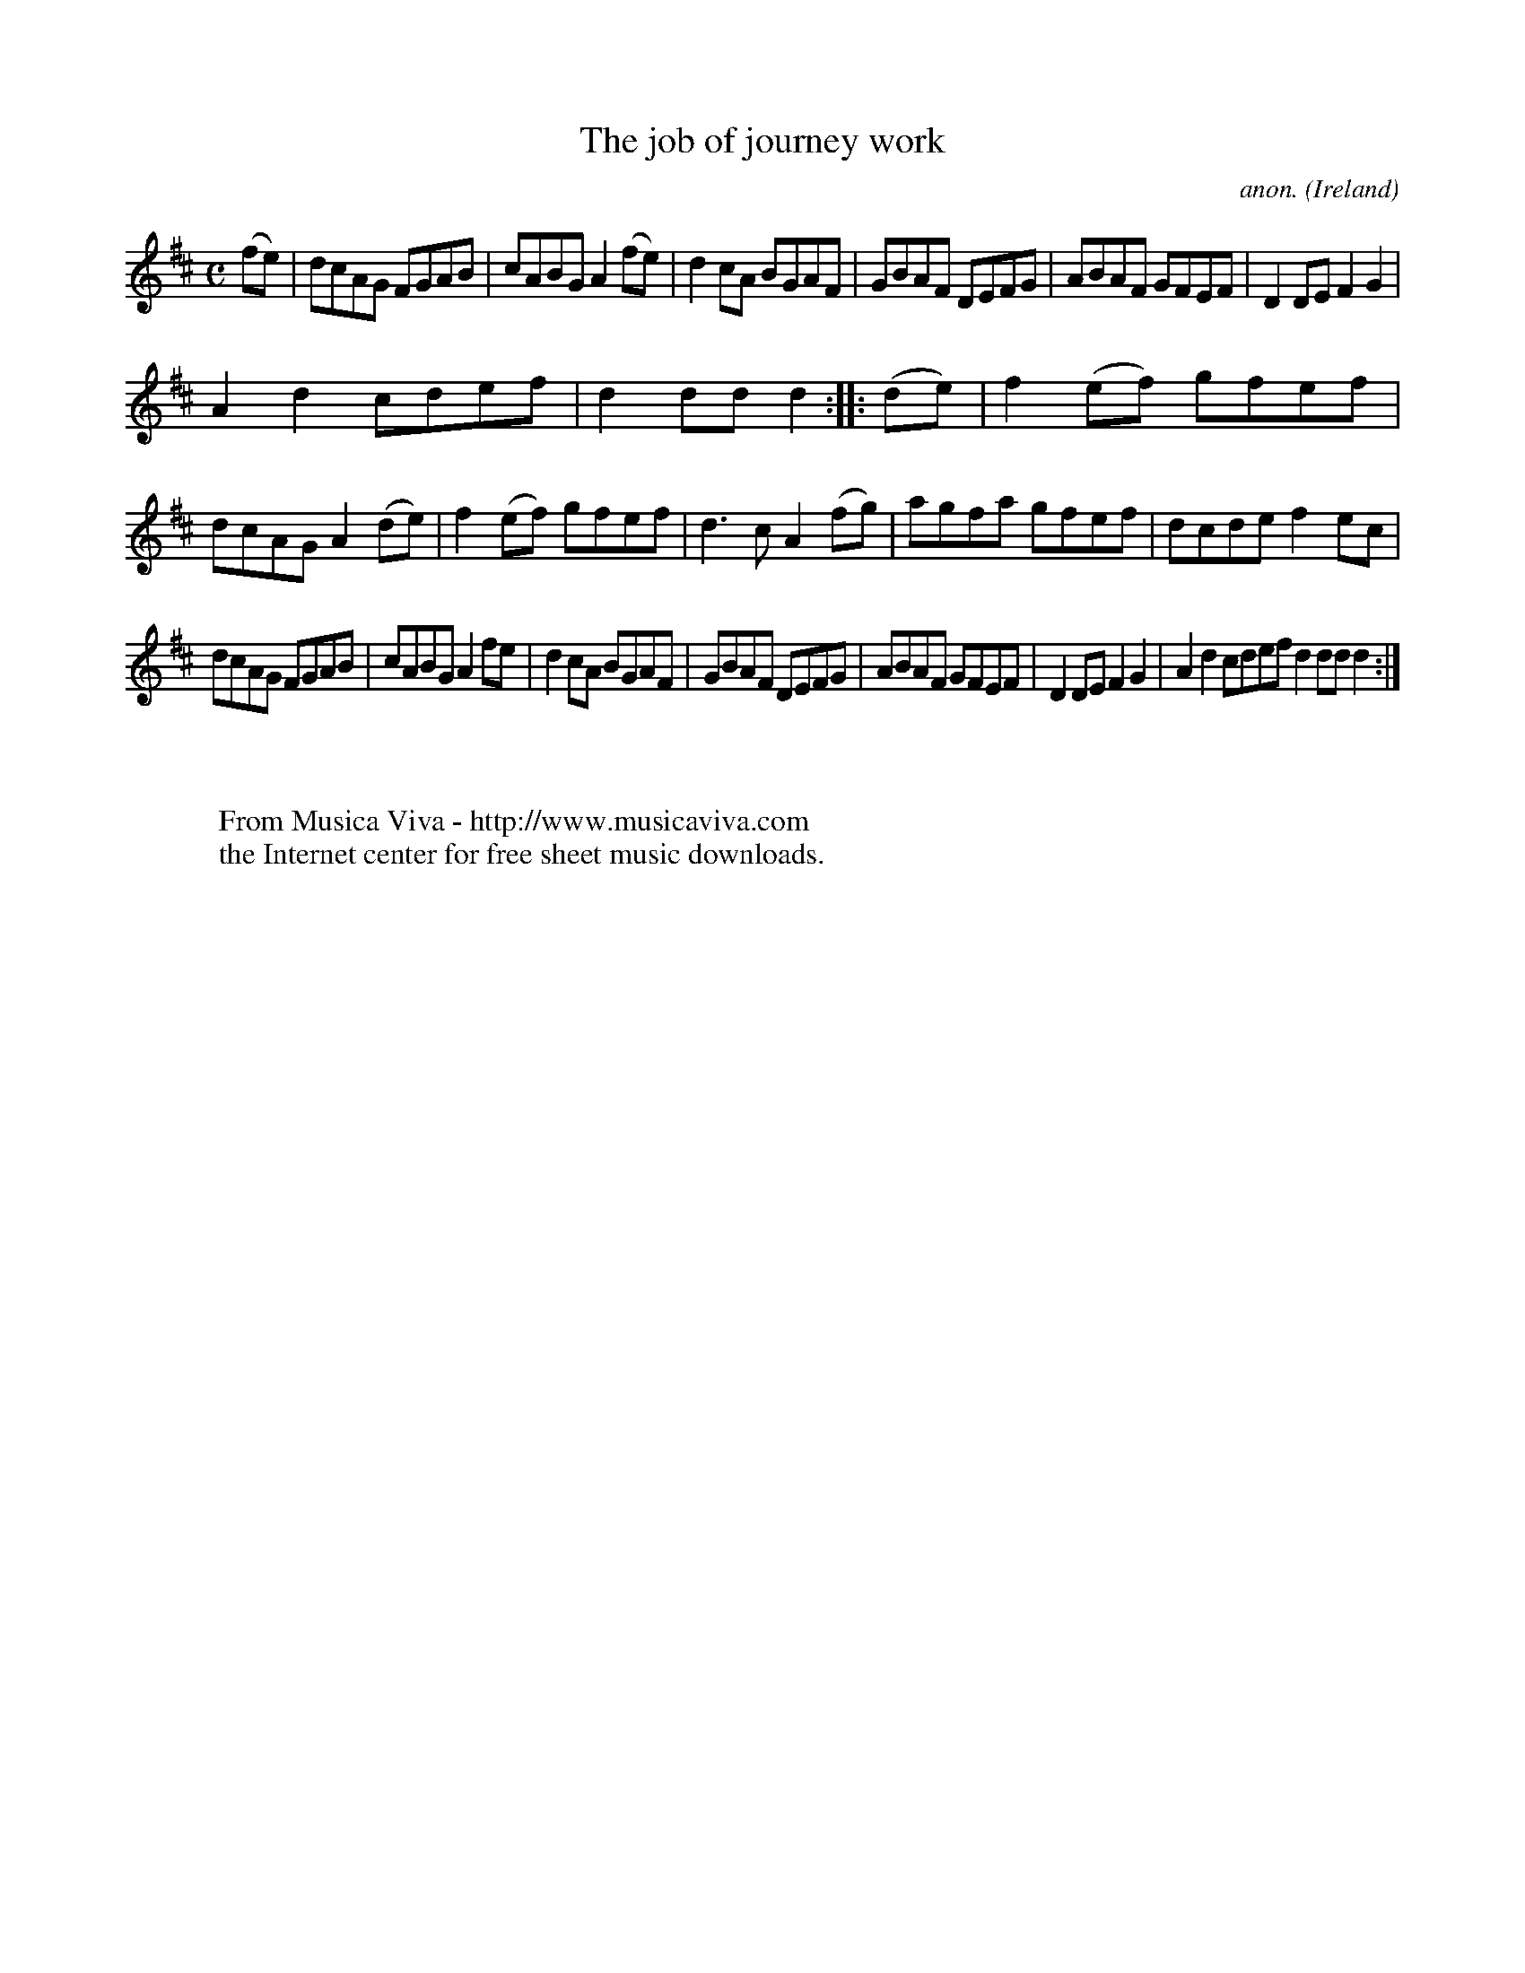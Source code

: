 X:966
T:The job of journey work
C:anon.
O:Ireland
B:Francis O'Neill: "The Dance Music of Ireland" (1907) no. 966
R:Long dance, set dance
Z:Transcribed by Frank Nordberg - http://www.musicaviva.com
F:http://www.musicaviva.com/abc/tunes/ireland/oneill-1001/0966/oneill-1001-0966-1.abc
M:C
L:1/8
K:D
(fe)|dcAG FGAB|cABG A2(fe)|d2cA BGAF|GBAF DEFG|ABAF GFEF|D2DE F2G2|
A2d2 cdef|d2ddd2::(de)|f2(ef) gfef|dcAG A2(de)|f2(ef) gfef|d3c A2(fg)|agfa gfef|dcde f2ec|
dcAG FGAB|cABG A2fe|d2cA BGAF|GBAF DEFG|ABAF GFEF|D2DE F2G2|A2d2 cdef d2dd d2:|
W:
W:
W:  From Musica Viva - http://www.musicaviva.com
W:  the Internet center for free sheet music downloads.

